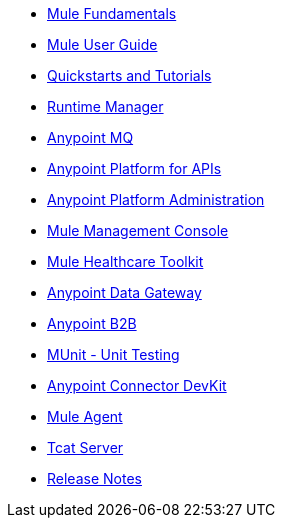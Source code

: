 // Master TOC

* link:mule-fundamentals[Mule Fundamentals]
* link:mule-user-guide[Mule User Guide]
* link:quickstarts-and-tutorials[Quickstarts and Tutorials]
* link:runtime-manager[Runtime Manager]
* link:anypoint-mq[Anypoint MQ]
* link:anypoint-platform-for-apis[Anypoint Platform for APIs]
* link:anypoint-platform-administration[Anypoint Platform Administration]
* link:mule-management-console[Mule Management Console]
* link:mule-healthcare-toolkit[Mule Healthcare Toolkit]
* link:anypoint-data-gateway[Anypoint Data Gateway]
* link:anypoint-b2b[Anypoint B2B]

////
* link:anypoint-platform-on-premises[Anypoint Platform On Premises]
////
* link:munit[MUnit - Unit Testing]
* link:anypoint-connector-devkit[Anypoint Connector DevKit]
* link:mule-agent[Mule Agent]
* link:tcat-server[Tcat Server]
* link:release-notes[Release Notes]
